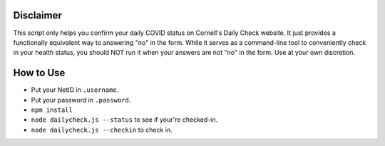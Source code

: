 Disclaimer
----------
This script only helps you confirm your daily COVID status on Cornell's Daily
Check website. It just provides a functionally equivalent way to answering "no"
in the form. While it serves as a command-line tool to conveniently check in your
health status, you should NOT run it when your answers are not "no" in
the form. Use at your own discretion.

How to Use
----------

- Put your NetID in ``.username``.
- Put your password in ``.password``.
- ``npm install``
- ``node dailycheck.js --status`` to see if your're checked-in.
- ``node dailycheck.js --checkin`` to check in.
